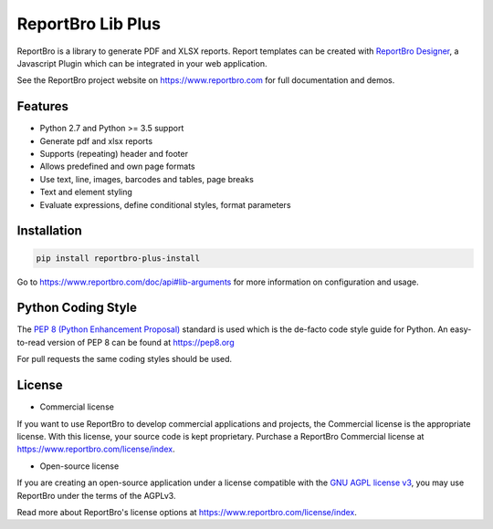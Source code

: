 ReportBro Lib Plus
==================

ReportBro is a library to generate PDF and XLSX reports. Report templates can be created
with `ReportBro Designer <https://github.com/jobsta/reportbro-designer>`_,
a Javascript Plugin which can be integrated in your web application.

See the ReportBro project website on https://www.reportbro.com for full documentation and demos.

Features
--------

* Python 2.7 and Python >= 3.5 support
* Generate pdf and xlsx reports
* Supports (repeating) header and footer
* Allows predefined and own page formats
* Use text, line, images, barcodes and tables, page breaks
* Text and element styling
* Evaluate expressions, define conditional styles, format parameters

Installation
------------

.. code:: shell

    pip install reportbro-plus-install

Go to https://www.reportbro.com/doc/api#lib-arguments for more information on configuration and usage.

Python Coding Style
-------------------

The `PEP 8 (Python Enhancement Proposal) <https://www.python.org/dev/peps/pep-0008/>`_
standard is used which is the de-facto code style guide for Python. An easy-to-read version
of PEP 8 can be found at https://pep8.org

For pull requests the same coding styles should be used.

License
-------

- Commercial license

If you want to use ReportBro to develop commercial applications and projects, the Commercial license is the appropriate license. With this license, your source code is kept proprietary. Purchase a ReportBro Commercial license at https://www.reportbro.com/license/index.

- Open-source license

If you are creating an open-source application under a license compatible with the `GNU AGPL license v3 <https://www.gnu.org/licenses/agpl-3.0.html>`_, you may use ReportBro under the terms of the AGPLv3.

Read more about ReportBro's license options at https://www.reportbro.com/license/index.
